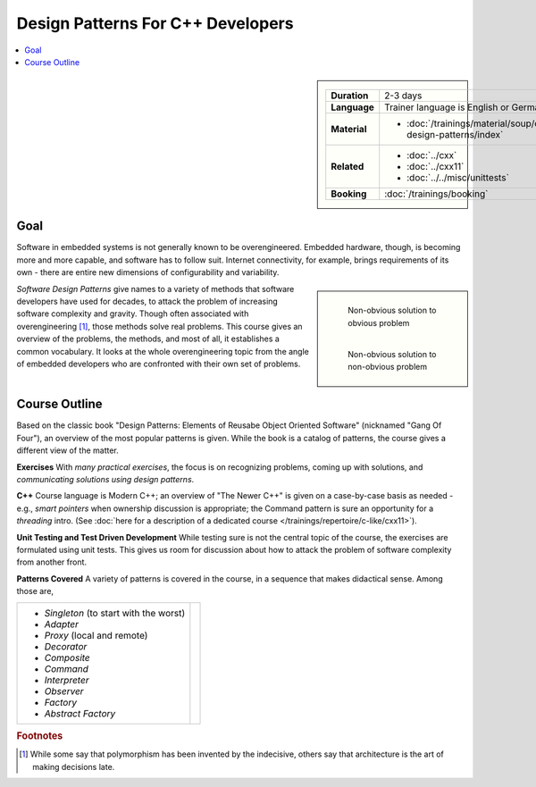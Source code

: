 .. meta::
   :description: Gang of four patterns for C++ developers
   :keywords: schulung, training, programming, c, c++, architecture,
	      design, patterns, oo, object, object oriented

Design Patterns For C++ Developers
==================================

.. contents::
   :local:

.. sidebar::

   .. list-table::
      :align: left

      * * **Duration**
	* 2-3 days
      * * **Language**
	* Trainer language is English or German
      * * **Material**
	* * :doc:`/trainings/material/soup/cxx-design-patterns/index`
      * * **Related**
	* * :doc:`../cxx`
	  * :doc:`../cxx11`
	  * :doc:`../../misc/unittests`
      * * **Booking**
	* :doc:`/trainings/booking`

Goal
----

Software in embedded systems is not generally known to be
overengineered. Embedded hardware, though, is becoming more and more
capable, and software has to follow suit. Internet connectivity, for
example, brings requirements of its own - there are entire new
dimensions of configurability and variability.

.. sidebar::

   .. figure:: 15-electrical-nonsolution.jpg
      :align: left
      :scale: 50%
   
      Non-obvious solution to obvious problem
   
   .. figure:: 15-gsellmanns-weltmaschine.jpg
      :align: left
      :scale: 40%
   
      Non-obvious solution to non-obvious problem

*Software Design Patterns* give names to a variety of methods that
software developers have used for decades, to attack the problem of
increasing software complexity and gravity. Though often associated
with overengineering [#luke]_, those methods solve real problems. This
course gives an overview of the problems, the methods, and most of
all, it establishes a common vocabulary. It looks at the whole
overengineering topic from the angle of embedded developers who are
confronted with their own set of problems.

Course Outline
--------------

.. image:: design-patterns-book.jpg
   :scale: 40%
   :align: left

Based on the classic book "Design Patterns: Elements of Reusabe Object
Oriented Software" (nicknamed "Gang Of Four"), an overview of the most
popular patterns is given. While the book is a catalog of patterns,
the course gives a different view of the matter.

**Exercises** With *many practical exercises*, the focus is on
recognizing problems, coming up with solutions, and *communicating
solutions using design patterns*.

**C++** Course language is Modern C++; an overview of "The Newer C++"
is given on a case-by-case basis as needed - e.g., *smart pointers*
when ownership discussion is appropriate; the Command pattern is sure
an opportunity for a *threading* intro. (See :doc:`here for a
description of a dedicated course
</trainings/repertoire/c-like/cxx11>`).

**Unit Testing and Test Driven Development** While testing sure is not
the central topic of the course, the exercises are formulated using
unit tests. This gives us room for discussion about how to attack the
problem of software complexity from another front.

**Patterns Covered** A variety of patterns is covered in the course,
in a sequence that makes didactical sense. Among those are,

.. list-table::
   :align: left
   :widths: auto

   * * * *Singleton* (to start with the worst)
       * *Adapter*
       * *Proxy* (local and remote)
       * *Decorator*
       * *Composite*
       * *Command*
       * *Interpreter*
       * *Observer*
       * *Factory*
       * *Abstract Factory*
     * .. image:: design-patterns-flipchart.jpg
          :align: left
          :scale: 60%


.. rubric:: Footnotes
.. [#luke] While some say that polymorphism has been invented by the
	   indecisive, others say that architecture is the art of
	   making decisions late.

